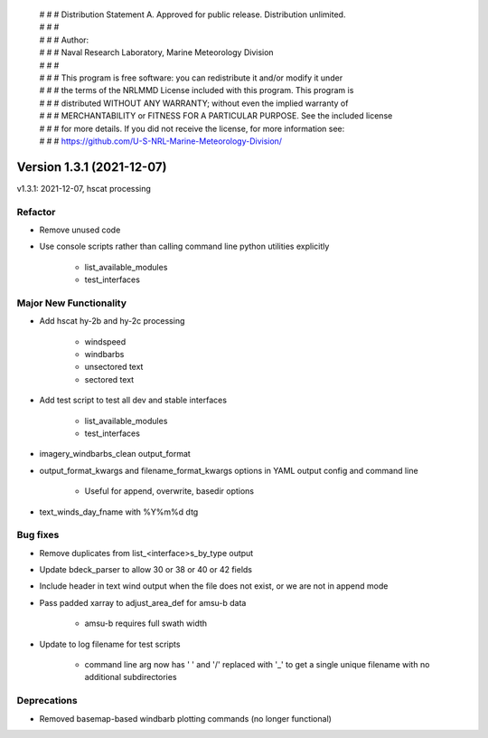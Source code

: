  | # # # Distribution Statement A. Approved for public release. Distribution unlimited.
 | # # #
 | # # # Author:
 | # # # Naval Research Laboratory, Marine Meteorology Division
 | # # #
 | # # # This program is free software: you can redistribute it and/or modify it under
 | # # # the terms of the NRLMMD License included with this program. This program is
 | # # # distributed WITHOUT ANY WARRANTY; without even the implied warranty of
 | # # # MERCHANTABILITY or FITNESS FOR A PARTICULAR PURPOSE. See the included license
 | # # # for more details. If you did not receive the license, for more information see:
 | # # # https://github.com/U-S-NRL-Marine-Meteorology-Division/

Version 1.3.1 (2021-12-07)
**************************

v1.3.1: 2021-12-07, hscat processing

Refactor
========

* Remove unused code
* Use console scripts rather than calling command line python utilities explicitly

    * list_available_modules
    * test_interfaces

Major New Functionality
=======================

* Add hscat hy-2b and hy-2c processing

    * windspeed
    * windbarbs
    * unsectored text
    * sectored text

* Add test script to test all dev and stable interfaces

    * list_available_modules
    * test_interfaces

* imagery_windbarbs_clean output_format
* output_format_kwargs and filename_format_kwargs options in YAML output config and command line

    * Useful for append, overwrite, basedir options

* text_winds_day_fname with %Y%m%d dtg

Bug fixes
=========

* Remove duplicates from list_<interface>s_by_type output
* Update bdeck_parser to allow 30 or 38 or 40 or 42 fields
* Include header in text wind output when the file does not exist, or we are not in append mode
* Pass padded xarray to adjust_area_def for amsu-b data

    * amsu-b requires full swath width

* Update to log filename for test scripts

    * command line arg now has ' ' and '/' replaced with '_' to get a single unique filename with no additional
      subdirectories

Deprecations
============

* Removed basemap-based windbarb plotting commands (no longer functional)
